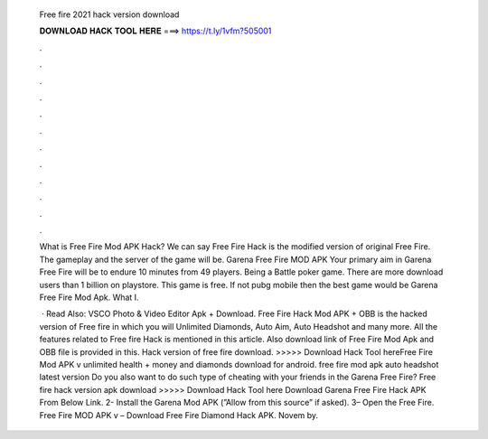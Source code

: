   Free fire 2021 hack version download
  
  
  
  𝐃𝐎𝐖𝐍𝐋𝐎𝐀𝐃 𝐇𝐀𝐂𝐊 𝐓𝐎𝐎𝐋 𝐇𝐄𝐑𝐄 ===> https://t.ly/1vfm?505001
  
  
  
  .
  
  
  
  .
  
  
  
  .
  
  
  
  .
  
  
  
  .
  
  
  
  .
  
  
  
  .
  
  
  
  .
  
  
  
  .
  
  
  
  .
  
  
  
  .
  
  
  
  .
  
  What is Free Fire Mod APK Hack? We can say Free Fire Hack is the modified version of original Free Fire. The gameplay and the server of the game will be. Garena Free Fire MOD APK Your primary aim in Garena Free Fire will be to endure 10 minutes from 49 players. Being a Battle poker game. There are more download users than 1 billion on playstore. This game is free. If not pubg mobile then the best game would be Garena Free Fire Mod Apk. What I.
  
   · Read Also: VSCO Photo & Video Editor Apk + Download. Free Fire Hack Mod APK + OBB is the hacked version of Free fire in which you will Unlimited Diamonds, Auto Aim, Auto Headshot and many more. All the features related to Free fire Hack is mentioned in this article. Also download link of Free Fire Mod Apk and OBB file is provided in this. Hack version of free fire download. >>>>> Download Hack Tool hereFree Fire Mod APK v unlimited health + money and diamonds download for android. free fire mod apk auto headshot latest version Do you also want to do such type of cheating with your friends in the Garena Free Fire? Free fire hack version apk download >>>>> Download Hack Tool here Download Garena Free Fire Hack APK From Below Link. 2- Install the Garena Mod APK (”Allow from this source” if asked). 3– Open the Free Fire. Free Fire MOD APK v – Download Free Fire Diamond Hack APK. Novem by.
